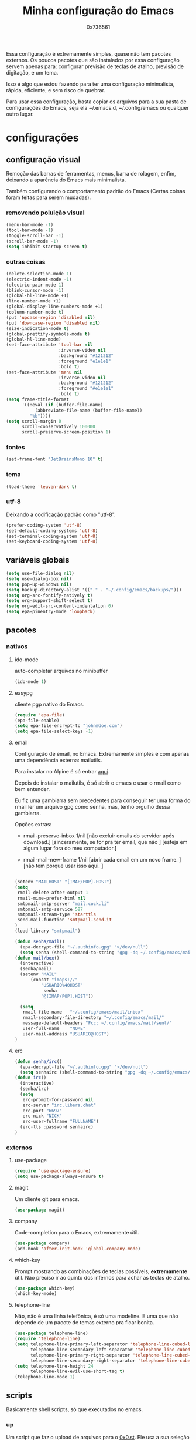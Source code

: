 #+TITLE:	Minha configuração do Emacs
#+DESCRIPTION:	minhas configurações e funções do emacs.
#+AUTHOR:	0x736561
#+STARTUP:	overview

Essa configuração é extremamente simples, quase
não tem pacotes externos. Os poucos pacotes que
são instalados por essa configuração servem 
apenas para: configurar previsão de teclas de
atalho, previsão de digitação, e um tema.

Isso é algo que estou fazendo para ter uma 
configuração minimalista, rápida, eficiente, e 
sem risco de quebrar.

Para usar essa configuração, basta copiar os
arquivos para a sua pasta de configurações do
Emacs, seja ela ~/.emacs.d, ~/.config/emacs ou
qualquer outro lugar.

* configurações
** configuração visual
Remoção das barras de ferramentas, menus, barra 
de rolagem, enfim, deixando a aparência do Emacs 
mais minimalista.

Também configurando o comportamento padrão do Emacs
(Certas coisas foram feitas para serem mudadas).

*** removendo poluição visual
#+begin_src emacs-lisp
(menu-bar-mode -1)
(tool-bar-mode -1)
(toggle-scroll-bar -1)
(scroll-bar-mode -1)
(setq inhibit-startup-screen t)
#+end_src

*** outras coisas
#+begin_src emacs-lisp
(delete-selection-mode 1)
(electric-indent-mode -1)
(electric-pair-mode 1)
(blink-cursor-mode -1)
(global-hl-line-mode +1)
(line-number-mode +1)
(global-display-line-numbers-mode +1)
(column-number-mode t)
(put 'upcase-region 'disabled nil)
(put 'downcase-region 'disabled nil)  
(size-indication-mode t)
(global-prettify-symbols-mode t)
(global-hl-line-mode)
(set-face-attribute 'tool-bar nil
                    :inverse-video nil
                    :background "#121212"
                    :foreground "e1e1e1"
                    :bold t)
(set-face-attribute 'menu nil
                    :inverse-video nil
                    :background "#121212"
                    :foreground "#e1e1e1"
                    :bold t)
(setq frame-title-format
      '((:eval (if (buffer-file-name)
		   (abbreviate-file-name (buffer-file-name))
		 "%b"))))
(setq scroll-margin 0
      scroll-conservatively 100000
      scroll-preserve-screen-position 1)
#+end_src

*** fontes
#+begin_src emacs-lisp
(set-frame-font "JetBrainsMono 10" t)
#+end_src

*** tema
#+begin_src emacs-lisp
(load-theme 'leuven-dark t)
#+end_src

*** utf-8
Deixando a codificação padrão como "utf-8".
#+begin_src emacs-lisp
(prefer-coding-system 'utf-8)
(set-default-coding-systems 'utf-8)
(set-terminal-coding-system 'utf-8)
(set-keyboard-coding-system 'utf-8)
#+end_src

** variáveis globais
#+begin_src emacs-lisp
(setq use-file-dialog nil)
(setq use-dialog-box nil)
(setq pop-up-windows nil)
(setq backup-directory-alist '(("." . "~/.config/emacs/backups/")))
(setq org-src-fontify-natively t)
(setq org-support-shift-select t)
(setq org-edit-src-content-indentation 0)
(setq epa-pinentry-mode 'loopback)
#+end_src

** pacotes
*** nativos
**** ido-mode
auto-completar arquivos no minibuffer
#+begin_src emacs-lisp
(ido-mode 1)
#+end_src
**** easypg
cliente pgp nativo do Emacs.
#+begin_src emacs-lisp
(require 'epa-file)
(epa-file-enable)
(setq epa-file-encrypt-to "john@doe.com")
(setq epa-file-select-keys -1)
#+end_src

**** email
Configuração de email, no Emacs. Extremamente simples e com 
apenas uma dependência externa: mailutils.

Para instalar no Alpine é só entrar [[https://pkgs.alpinelinux.org/package/edge/testing/x86/mailutils][aqui]].

Depois de instalar o mailutils, é só abrir o emacs e usar o 
rmail como bem entender. 

Eu fiz uma gambiarra sem precedentes para conseguir ter uma
forma do rmail ler um arquivo gpg como senha, mas, tenho
orgulho dessa gambiarra.

Opções extras:

- rmail-preserve-inbox 1/nil  [não excluir emails do servidor após download.]
                              [sinceramente, se for pra ter email, que não  ]
                              [esteja em algum lugar fora do meu computador.]

- rmail-mail-new-frame 1/nil  [abrir cada email em um novo frame.           ]
                              [não tem porque usar isso aqui.               ]


#+begin_src emacs-lisp

(setenv "MAILHOST" "[IMAP/POP].HOST")
(setq 
 rmail-delete-after-output 1                
 rmail-mime-prefer-html nil
 smtpmail-smtp-server "mail.cock.li"
 smtpmail-smtp-service 587
 smtpmail-stream-type 'starttls
 send-mail-function 'smtpmail-send-it       
)
(load-library "smtpmail")

(defun senha/mail()
  (epa-decrypt-file "~/.authinfo.gpg" ">/dev/null")
  (setq senha (shell-command-to-string "gpg -dq ~/.config/emacs/mail/pass.gpg")))
(defun mail/box()
  (interactive)
  (senha/mail)
  (setenv "MAIL"
	  (concat "imaps://"
		  "USUARIO%40HOST"
		   senha
		  "@[IMAP/POP].HOST"))

  (setq                 
   rmail-file-name   "~/.config/emacs/mail/inbox"           
   rmail-secondary-file-directory "~/.config/emacs/mail/"    
   message-default-headers "Fcc: ~/.config/emacs/mail/sent/" 
   user-full-name    "NOME"                  
   user-mail-address "USUARIO@HOST")
)

#+end_src
**** erc
#+begin_src emacs-lisp
(defun senha/irc()
  (epa-decrypt-file "~/.authinfo.gpg" ">/dev/null")
  (setq senhairc (shell-command-to-string "gpg -dq ~/.config/emacs/irc.gpg")))
(defun irc()
  (interactive)
  (senha/irc)
  (setq
   erc-prompt-for-password nil
   erc-server "irc.libera.chat"
   erc-port "6697"
   erc-nick "NICK"
   erc-user-fullname "FULLNAME")
  (erc-tls :password senhairc)
)
#+end_src

*** externos
**** use-package
#+begin_src emacs-lisp
(require 'use-package-ensure)
(setq use-package-always-ensure t)
#+end_src

**** magit
Um cliente git para emacs.
#+begin_src emacs-lisp
(use-package magit)
#+end_src
**** company
Code-completion para o Emacs, extremamente útil.
#+begin_src emacs-lisp
(use-package company)
(add-hook 'after-init-hook 'global-company-mode)
#+end_src
**** which-key
Prompt mostrando as combinações de teclas possíveis, 
*extremamente* útil. Não preciso ir ao quinto dos 
infernos para achar as teclas de atalho.
#+begin_src emacs-lisp
(use-package which-key)
(which-key-mode)
#+end_src
**** telephone-line
Não, não é uma linha telefônica, é só uma modeline.
E uma que não depende de um pacote de temas externo pra ficar bonita.
#+begin_src emacs-lisp
(use-package telephone-line)
(require 'telephone-line)
(setq telephone-line-primary-left-separator 'telephone-line-cubed-left
      telephone-line-secondary-left-separator 'telephone-line-cubed-hollow-left
      telephone-line-primary-right-separator 'telephone-line-cubed-right
      telephone-line-secondary-right-separator 'telephone-line-cubed-hollow-right)
(setq telephone-line-height 24
      telephone-line-evil-use-short-tag t)
(telephone-line-mode 1)
#+end_src

** scripts
Basicamente shell scripts, só que executados no emacs.
*** up
Um script que faz o upload de arquivos para o [[https://0x0.st][0x0.st]].
Ele usa a sua seleção do cursor para procurar o arquivo, 
depois disso ele faz o upload e entrega a url do arquivo.
#+begin_src emacs-lisp
(defun up/file()
(interactive)
(setq file (buffer-substring (region-beginning)(region-end)))
(compile (concat "find ~/ -iname " file " -type f -print0" "|" "xargs -0 -I \"{}\" curl -s -F\"file=@{}\" http://0x0.st"))
)

;;(defun up/url()
;;(interactive)
;;(setq file (buffer-substring (region-beginning)(region-end)))
;;(compile (concat "curl -s -F\"url="file"\" http://0x0.st"))
;;)
#+end_src
* teclas de atalho
** lista
 |----------------------+------------------------------------------------------+------|
 | Tecla                | Ação                                                 | modo |
 |----------------------+------------------------------------------------------+------|
 | C-w                  | cortar                                               |      |
 | M-w                  | copiar                                               |      |
 | C-y                  | colar                                                |      |
 | C-x u ou C-/         | desfazer                                             |      |
 | C-k                  | deletar linha                                        |      |
 | C-x C-u              | deixar seleção em caixa alta                         |      |
 | C-x C-l              | deixar seleção em caixa baixa                        |      |
 | C-Home               | topo do buffer                                       |      |
 | C-End                | fim do buffer                                        |      |
 | C-x k                | matar buffer atual                                   |      |
 | C-x b                | alterna entre buffers                                |      |
 | C-x x r              | renomear buffer                                      |      |
 | C-x C-e              | avaliar código                                       |      |
 | C-x d                | gerenciador de arquivos                              |      |
 | C-x C-f              | abrir arquivo                                        |      |
 | C-x C-s              | salvar arquivo                                       |      |
 | C-x C-b              | lista de buffers abertos                             |      |
 | C-x o                | trocar de janela                                     |      |
 | C-x 0                | fechar janela                                        |      |
 | C-x 1                | fechar todas as janelas exceto a atual               |      |
 | C-x 2                | abrir janela embaixo                                 |      |
 | C-x 3                | abrir janela na direita                              |      |
 | C-x 4 f              | abrir novo arquivo na mesma janela                   |      |
 | C-x 5 f              | abrir novo arquivo em uma nova janela                |      |
 | C-x C-c              | fechar emacs                                         |      |
 | M-x                  | executar um comando                                  |      |
 | S-tab                | recolher listas                                      | org  |
 | C-x r m              | definir Bookmark                                     |      |
 | C-x r l              | lista de Bookmarks                                   |      |
 | M-!                  | executar comando externo                             |      |
 | C-c C-c              | marcar Checkbox como concluída                       | org  |
 | C-c C-x C-v          | mostrar imagens do buffer                            | org  |
 | C-x t 2              | cria uma aba                                         |      |
 | C-x t 1              | fecha as outras abas                                 |      |
 | C-x t 0              | fecha a aba atual                                    |      |
 | C-x t d              | abre o dired em uma nova aba                         |      |
 | C-x t O              | aba anterior                                         |      |
 | C-x t o              | próxima aba                                          |      |
 | M-shift up/down      | movimentar linha sob cursor                          |      |
 | C-c C-e              | exportar arquivo                                     | org  |
 | S-Esquerda/Direita   | alternar entre estados                               | org  |
 | M-Esquerda/Direita   | alterar hierarquia das headings                      | org  |
 | C-x =                | aumenta o texto                                      |      |
 | C-x -                | diminui o texto                                      |      |
 | C-x Esquerda/Direita | alterna entre buffers à esquerda ou direita do atual |      |
 | &                    | abrir url em navegador externo                       | eww  |
 | l                    | voltar para página anterior                          | eww  |
 | d                    | download                                             | eww  |
 | v                    | código-fonte da página                               | eww  |
 | b                    | adiciona bookmark                                    | eww  |
 | b                    | lista de bookmarks                                   | eww  |
 | C-x espaço           | seleção (bloco)                                      |      |
 | C-x r t              | substituição de texto (bloco)                        |      |
 | C-espaço             | seleção (linha)                                      |      |
 | C-a                  | início da linha                                      |      |
 | C-e                  | fim da linha                                         |      |
 | C-c                  | copiar                                               | cua  |
 | C-x                  | cortar                                               | cua  |
 | C-v                  | colar                                                | cua  |
 | C-z                  | desfazer                                             | cua  |
 | C-S-z                | refazer                                              | cua  |
 | C-x C-x (rápido)     | C-x                                                  | cua  |
 | C-c C-c (rápido)     | C-c                                                  | cua  |
 |----------------------+------------------------------------------------------+------|
** definições
#+begin_src emacs-lisp
(defun openmail()
(interactive)
(mail/box)
(rmail-input rmail-file-name)
)

(keymap-global-set "C-x C-b" 'ibuffer)
(keymap-global-set "s-/ r" 'restart-emacs)
(keymap-global-set "s-/ s" 'eshell)
(keymap-global-set "s-/ b" 'battery)
(keymap-global-set "s-/ e" 'irc)
(keymap-global-set "s-/ m" 'openmail)
(keymap-global-set "s-/ u" 'up/file)
(keymap-global-set "s-/ c" 'compile)
(keymap-global-set "s-/ g g" 'magit)
(keymap-global-set "s-/ g r" 'magit-remote)
(keymap-global-set "s-/ g p" 'magit-push)
(keymap-global-set "s-/ g s" 'magit-stage)
(keymap-global-set "s-/ g c" 'magit-commit)
#+end_src

